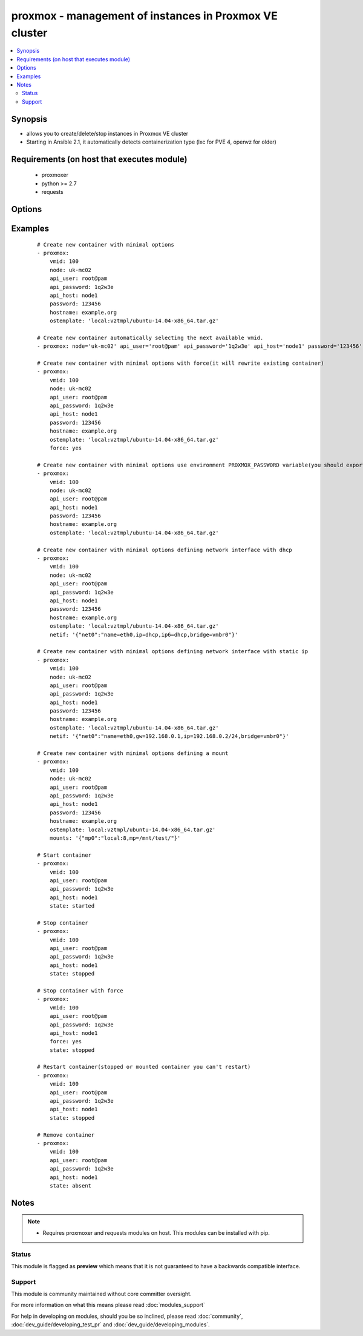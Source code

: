 .. _proxmox:


proxmox - management of instances in Proxmox VE cluster
+++++++++++++++++++++++++++++++++++++++++++++++++++++++

.. versionadded:: 2.0


.. contents::
   :local:
   :depth: 2


Synopsis
--------

* allows you to create/delete/stop instances in Proxmox VE cluster
* Starting in Ansible 2.1, it automatically detects containerization type (lxc for PVE 4, openvz for older)


Requirements (on host that executes module)
-------------------------------------------

  * proxmoxer
  * python >= 2.7
  * requests


Options
-------

.. raw:: html

    <table border=1 cellpadding=4>
    <tr>
    <th class="head">parameter</th>
    <th class="head">required</th>
    <th class="head">default</th>
    <th class="head">choices</th>
    <th class="head">comments</th>
    </tr>
                <tr><td>api_host<br/><div style="font-size: small;"></div></td>
    <td>yes</td>
    <td></td>
        <td></td>
        <td><div>the host of the Proxmox VE cluster</div>        </td></tr>
                <tr><td>api_password<br/><div style="font-size: small;"></div></td>
    <td>no</td>
    <td></td>
        <td></td>
        <td><div>the password to authenticate with</div><div>you can use PROXMOX_PASSWORD environment variable</div>        </td></tr>
                <tr><td>api_user<br/><div style="font-size: small;"></div></td>
    <td>yes</td>
    <td></td>
        <td></td>
        <td><div>the user to authenticate with</div>        </td></tr>
                <tr><td>cpus<br/><div style="font-size: small;"></div></td>
    <td>no</td>
    <td>1</td>
        <td></td>
        <td><div>numbers of allocated cpus for instance</div>        </td></tr>
                <tr><td>cpuunits<br/><div style="font-size: small;"></div></td>
    <td>no</td>
    <td>1000</td>
        <td></td>
        <td><div>CPU weight for a VM</div>        </td></tr>
                <tr><td>disk<br/><div style="font-size: small;"></div></td>
    <td>no</td>
    <td>3</td>
        <td></td>
        <td><div>hard disk size in GB for instance</div>        </td></tr>
                <tr><td>force<br/><div style="font-size: small;"></div></td>
    <td>no</td>
    <td></td>
        <td><ul><li>yes</li><li>no</li></ul></td>
        <td><div>forcing operations</div><div>can be used only with states <code>present</code>, <code>stopped</code>, <code>restarted</code></div><div>with <code>state=present</code> force option allow to overwrite existing container</div><div>with states <code>stopped</code> , <code>restarted</code> allow to force stop instance</div>        </td></tr>
                <tr><td>hostname<br/><div style="font-size: small;"></div></td>
    <td>no</td>
    <td></td>
        <td></td>
        <td><div>the instance hostname</div><div>required only for <code>state=present</code></div><div>must be unique if vmid is not passed</div>        </td></tr>
                <tr><td>ip_address<br/><div style="font-size: small;"></div></td>
    <td>no</td>
    <td></td>
        <td></td>
        <td><div>specifies the address the container will be assigned</div>        </td></tr>
                <tr><td>memory<br/><div style="font-size: small;"></div></td>
    <td>no</td>
    <td>512</td>
        <td></td>
        <td><div>memory size in MB for instance</div>        </td></tr>
                <tr><td>mounts<br/><div style="font-size: small;"> (added in 2.2)</div></td>
    <td>no</td>
    <td></td>
        <td></td>
        <td><div>specifies additional mounts (separate disks) for the container. As a hash/dictionary defining mount points</div>        </td></tr>
                <tr><td>nameserver<br/><div style="font-size: small;"></div></td>
    <td>no</td>
    <td></td>
        <td></td>
        <td><div>sets DNS server IP address for a container</div>        </td></tr>
                <tr><td>netif<br/><div style="font-size: small;"></div></td>
    <td>no</td>
    <td></td>
        <td></td>
        <td><div>specifies network interfaces for the container. As a hash/dictionary defining interfaces.</div>        </td></tr>
                <tr><td>node<br/><div style="font-size: small;"></div></td>
    <td>no</td>
    <td></td>
        <td></td>
        <td><div>Proxmox VE node, when new VM will be created</div><div>required only for <code>state=present</code></div><div>for another states will be autodiscovered</div>        </td></tr>
                <tr><td>onboot<br/><div style="font-size: small;"></div></td>
    <td>no</td>
    <td></td>
        <td></td>
        <td><div>specifies whether a VM will be started during system bootup</div>        </td></tr>
                <tr><td>ostemplate<br/><div style="font-size: small;"></div></td>
    <td>no</td>
    <td></td>
        <td></td>
        <td><div>the template for VM creating</div><div>required only for <code>state=present</code></div>        </td></tr>
                <tr><td>password<br/><div style="font-size: small;"></div></td>
    <td>no</td>
    <td></td>
        <td></td>
        <td><div>the instance root password</div><div>required only for <code>state=present</code></div>        </td></tr>
                <tr><td>pool<br/><div style="font-size: small;"> (added in 2.3)</div></td>
    <td>no</td>
    <td></td>
        <td></td>
        <td><div>Proxmox VE resource pool</div>        </td></tr>
                <tr><td>pubkey<br/><div style="font-size: small;"> (added in 2.3)</div></td>
    <td>no</td>
    <td></td>
        <td></td>
        <td><div>Public key to add to /root/.ssh/authorized_keys. This was added on Proxmox 4.2, it is ignored for earlier versions</div>        </td></tr>
                <tr><td>searchdomain<br/><div style="font-size: small;"></div></td>
    <td>no</td>
    <td></td>
        <td></td>
        <td><div>sets DNS search domain for a container</div>        </td></tr>
                <tr><td>state<br/><div style="font-size: small;"></div></td>
    <td>no</td>
    <td>present</td>
        <td><ul><li>present</li><li>started</li><li>absent</li><li>stopped</li><li>restarted</li></ul></td>
        <td><div>Indicate desired state of the instance</div>        </td></tr>
                <tr><td>storage<br/><div style="font-size: small;"></div></td>
    <td>no</td>
    <td>local</td>
        <td></td>
        <td><div>target storage</div>        </td></tr>
                <tr><td>swap<br/><div style="font-size: small;"></div></td>
    <td>no</td>
    <td></td>
        <td></td>
        <td><div>swap memory size in MB for instance</div>        </td></tr>
                <tr><td>timeout<br/><div style="font-size: small;"></div></td>
    <td>no</td>
    <td>30</td>
        <td></td>
        <td><div>timeout for operations</div>        </td></tr>
                <tr><td>unprivileged<br/><div style="font-size: small;"> (added in 2.3)</div></td>
    <td>no</td>
    <td></td>
        <td></td>
        <td><div>Indicate if the container should be unprivileged</div>        </td></tr>
                <tr><td>validate_certs<br/><div style="font-size: small;"></div></td>
    <td>no</td>
    <td></td>
        <td><ul><li>yes</li><li>no</li></ul></td>
        <td><div>enable / disable https certificate verification</div>        </td></tr>
                <tr><td>vmid<br/><div style="font-size: small;"></div></td>
    <td>no</td>
    <td></td>
        <td></td>
        <td><div>the instance id</div><div>if not set, the next available VM ID will be fetched from ProxmoxAPI.</div><div>if not set, will be fetched from PromoxAPI based on the hostname</div>        </td></tr>
        </table>
    </br>



Examples
--------

 ::

    # Create new container with minimal options
    - proxmox:
        vmid: 100
        node: uk-mc02
        api_user: root@pam
        api_password: 1q2w3e
        api_host: node1
        password: 123456
        hostname: example.org
        ostemplate: 'local:vztmpl/ubuntu-14.04-x86_64.tar.gz'
    
    # Create new container automatically selecting the next available vmid.
    - proxmox: node='uk-mc02' api_user='root@pam' api_password='1q2w3e' api_host='node1' password='123456' hostname='example.org' ostemplate='local:vztmpl/ubuntu-14.04-x86_64.tar.gz'
    
    # Create new container with minimal options with force(it will rewrite existing container)
    - proxmox:
        vmid: 100
        node: uk-mc02
        api_user: root@pam
        api_password: 1q2w3e
        api_host: node1
        password: 123456
        hostname: example.org
        ostemplate: 'local:vztmpl/ubuntu-14.04-x86_64.tar.gz'
        force: yes
    
    # Create new container with minimal options use environment PROXMOX_PASSWORD variable(you should export it before)
    - proxmox:
        vmid: 100
        node: uk-mc02
        api_user: root@pam
        api_host: node1
        password: 123456
        hostname: example.org
        ostemplate: 'local:vztmpl/ubuntu-14.04-x86_64.tar.gz'
    
    # Create new container with minimal options defining network interface with dhcp
    - proxmox:
        vmid: 100
        node: uk-mc02
        api_user: root@pam
        api_password: 1q2w3e
        api_host: node1
        password: 123456
        hostname: example.org
        ostemplate: 'local:vztmpl/ubuntu-14.04-x86_64.tar.gz'
        netif: '{"net0":"name=eth0,ip=dhcp,ip6=dhcp,bridge=vmbr0"}'
    
    # Create new container with minimal options defining network interface with static ip
    - proxmox:
        vmid: 100
        node: uk-mc02
        api_user: root@pam
        api_password: 1q2w3e
        api_host: node1
        password: 123456
        hostname: example.org
        ostemplate: 'local:vztmpl/ubuntu-14.04-x86_64.tar.gz'
        netif: '{"net0":"name=eth0,gw=192.168.0.1,ip=192.168.0.2/24,bridge=vmbr0"}'
    
    # Create new container with minimal options defining a mount
    - proxmox:
        vmid: 100
        node: uk-mc02
        api_user: root@pam
        api_password: 1q2w3e
        api_host: node1
        password: 123456
        hostname: example.org
        ostemplate: local:vztmpl/ubuntu-14.04-x86_64.tar.gz'
        mounts: '{"mp0":"local:8,mp=/mnt/test/"}'
    
    # Start container
    - proxmox:
        vmid: 100
        api_user: root@pam
        api_password: 1q2w3e
        api_host: node1
        state: started
    
    # Stop container
    - proxmox:
        vmid: 100
        api_user: root@pam
        api_password: 1q2w3e
        api_host: node1
        state: stopped
    
    # Stop container with force
    - proxmox:
        vmid: 100
        api_user: root@pam
        api_password: 1q2w3e
        api_host: node1
        force: yes
        state: stopped
    
    # Restart container(stopped or mounted container you can't restart)
    - proxmox:
        vmid: 100
        api_user: root@pam
        api_password: 1q2w3e
        api_host: node1
        state: stopped
    
    # Remove container
    - proxmox:
        vmid: 100
        api_user: root@pam
        api_password: 1q2w3e
        api_host: node1
        state: absent


Notes
-----

.. note::
    - Requires proxmoxer and requests modules on host. This modules can be installed with pip.



Status
~~~~~~

This module is flagged as **preview** which means that it is not guaranteed to have a backwards compatible interface.


Support
~~~~~~~

This module is community maintained without core committer oversight.

For more information on what this means please read :doc:`modules_support`


For help in developing on modules, should you be so inclined, please read :doc:`community`, :doc:`dev_guide/developing_test_pr` and :doc:`dev_guide/developing_modules`.
